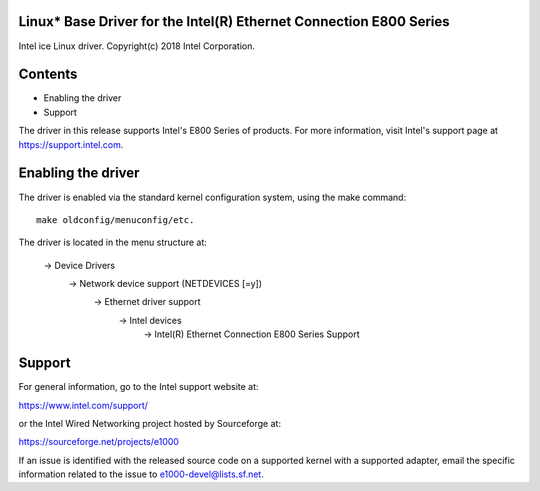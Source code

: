 .. SPDX-License-Identifier: GPL-2.0+

Linux* Base Driver for the Intel(R) Ethernet Connection E800 Series
===================================================================

Intel ice Linux driver.
Copyright(c) 2018 Intel Corporation.

Contents
========

- Enabling the driver
- Support

The driver in this release supports Intel's E800 Series of products. For
more information, visit Intel's support page at https://support.intel.com.

Enabling the driver
===================
The driver is enabled via the standard kernel configuration system,
using the make command::

  make oldconfig/menuconfig/etc.

The driver is located in the menu structure at:

  -> Device Drivers
    -> Network device support (NETDEVICES [=y])
      -> Ethernet driver support
        -> Intel devices
          -> Intel(R) Ethernet Connection E800 Series Support

Support
=======
For general information, go to the Intel support website at:

https://www.intel.com/support/

or the Intel Wired Networking project hosted by Sourceforge at:

https://sourceforge.net/projects/e1000

If an issue is identified with the released source code on a supported kernel
with a supported adapter, email the specific information related to the issue
to e1000-devel@lists.sf.net.
